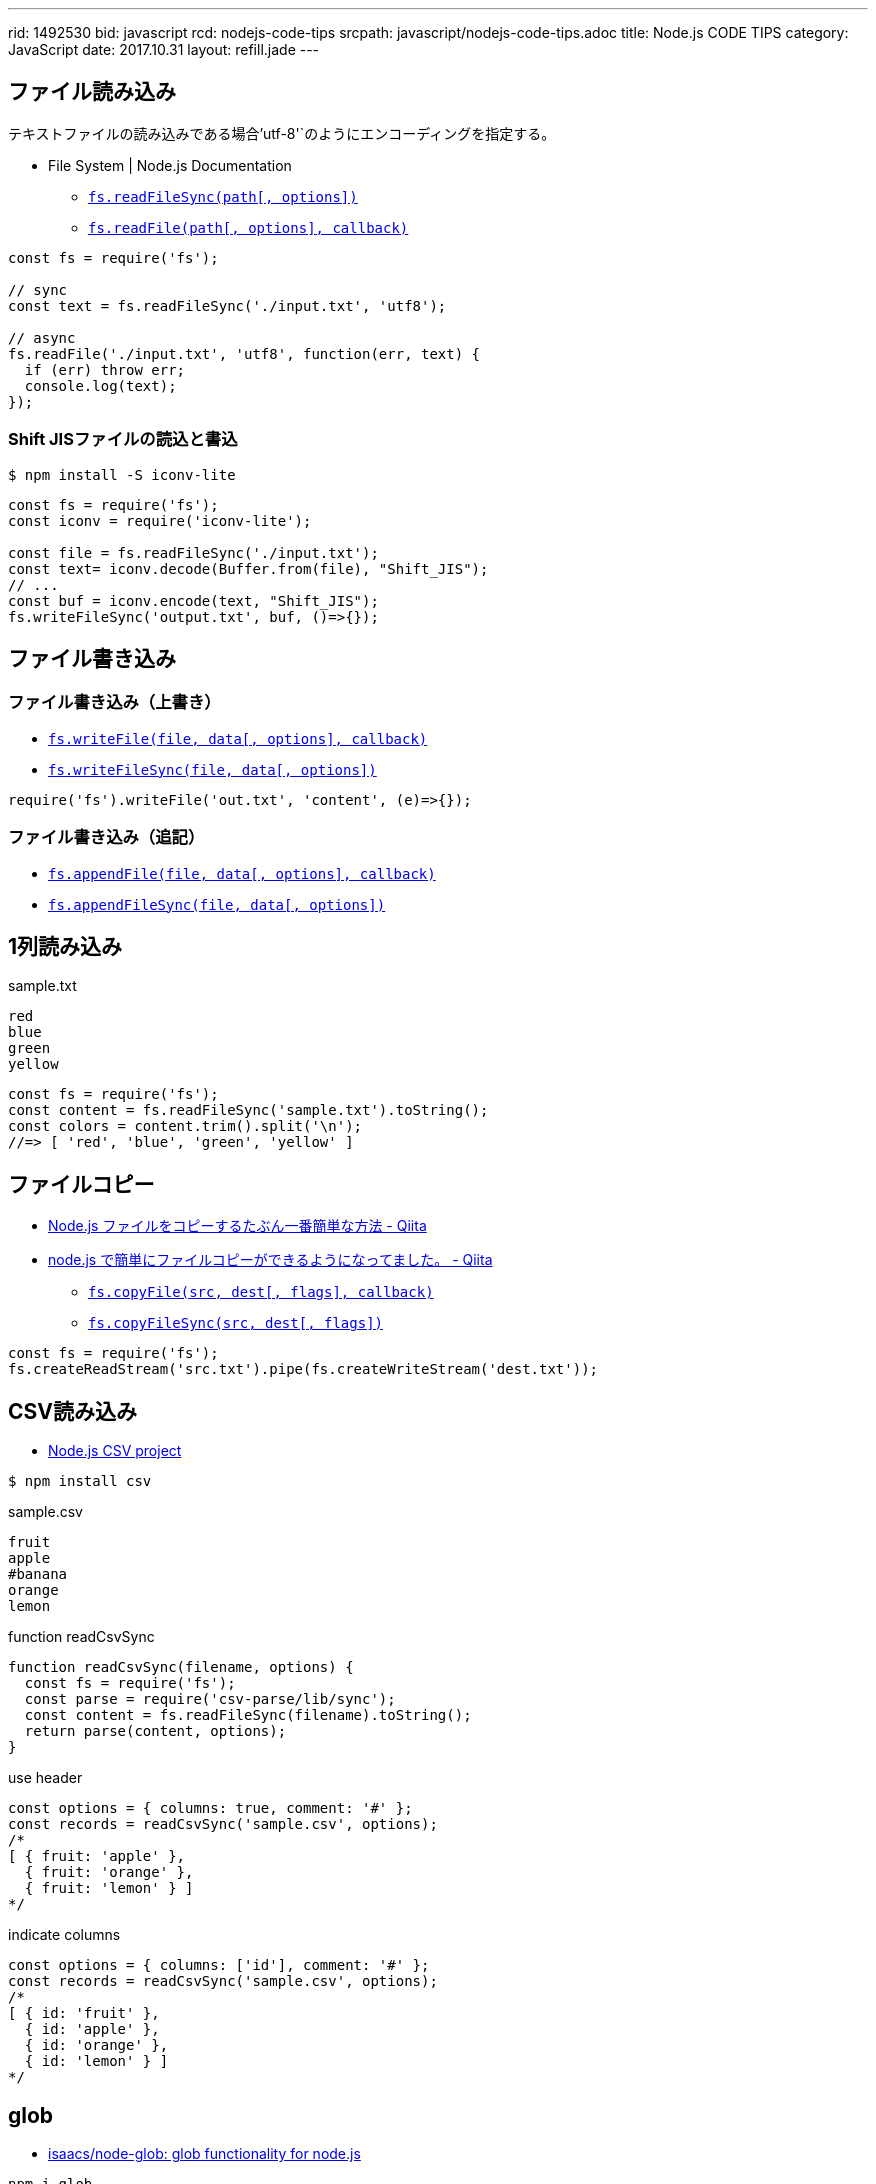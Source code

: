 ---
rid: 1492530
bid: javascript
rcd: nodejs-code-tips
srcpath: javascript/nodejs-code-tips.adoc
title: Node.js CODE TIPS
category: JavaScript
date: 2017.10.31
layout: refill.jade
---

== ファイル読み込み

テキストファイルの読み込みである場合`'utf-8'`のようにエンコーディングを指定する。

- File System | Node.js Documentation
  * `link:https://nodejs.org/api/fs.html#fs_fs_readfilesync_path_options[fs.readFileSync(path[, options\])]`
  * `link:https://nodejs.org/api/fs.html#fs_fs_readfile_path_options_callback[fs.readFile(path[, options\], callback)]`

[source,javascript]
----
const fs = require('fs');

// sync
const text = fs.readFileSync('./input.txt', 'utf8');

// async
fs.readFile('./input.txt', 'utf8', function(err, text) {
  if (err) throw err;
  console.log(text);
});
----

=== Shift JISファイルの読込と書込

```bash
$ npm install -S iconv-lite
```

[source,javascript]
----
const fs = require('fs');
const iconv = require('iconv-lite');

const file = fs.readFileSync('./input.txt');
const text= iconv.decode(Buffer.from(file), "Shift_JIS");
// ...
const buf = iconv.encode(text, "Shift_JIS");
fs.writeFileSync('output.txt', buf, ()=>{});
----


== ファイル書き込み

=== ファイル書き込み（上書き）

- `link:https://nodejs.org/api/fs.html#fs_fs_writefile_file_data_options_callback[fs.writeFile(file, data[, options\], callback)]`
- `link:https://nodejs.org/api/fs.html#fs_fs_writefilesync_file_data_options[fs.writeFileSync(file, data[, options\])]`

[source,javascript]
----
require('fs').writeFile('out.txt', 'content', (e)=>{});
----

=== ファイル書き込み（追記）

- `link:https://nodejs.org/api/fs.html#fs_fs_appendfile_file_data_options_callback[fs.appendFile(file, data[, options\], callback)]`
- `link:https://nodejs.org/api/fs.html#fs_fs_appendfilesync_file_data_options[fs.appendFileSync(file, data[, options\])]`


== 1列読み込み

.sample.txt
[source]
----
red
blue
green
yellow
----

[source,javascript]
----
const fs = require('fs');
const content = fs.readFileSync('sample.txt').toString();
const colors = content.trim().split('\n');
//=> [ 'red', 'blue', 'green', 'yellow' ]
----


== ファイルコピー

- link:https://qiita.com/PianoScoreJP/items/ec3d1b64d5e3a3bfa3b4[Node.js ファイルをコピーするたぶん一番簡単な方法 - Qiita]
- link:https://qiita.com/tadnakam/items/6b6e0da5bb05c86bd573[node.js で簡単にファイルコピーができるようになってました。 - Qiita]
  * `link:https://nodejs.org/api/fs.html#fs_fs_copyfile_src_dest_flags_callback[fs.copyFile(src, dest[, flags\], callback)]`
  * `link:https://nodejs.org/api/fs.html#fs_fs_copyfile_src_dest_flags_callback[fs.copyFileSync(src, dest[, flags\])]`
```js
const fs = require('fs');
fs.createReadStream('src.txt').pipe(fs.createWriteStream('dest.txt'));
```


== CSV読み込み

- link:http://csv.adaltas.com/[Node.js CSV project]

```bash
$ npm install csv
```

.sample.csv
[source]
----
fruit
apple
#banana
orange
lemon
----

.function readCsvSync
[source,javascript]
----
function readCsvSync(filename, options) {
  const fs = require('fs');
  const parse = require('csv-parse/lib/sync');
  const content = fs.readFileSync(filename).toString();
  return parse(content, options);
}
----

.use header
[source,javascript]
----
const options = { columns: true, comment: '#' };
const records = readCsvSync('sample.csv', options);
/*
[ { fruit: 'apple' },
  { fruit: 'orange' },
  { fruit: 'lemon' } ]
*/
----

.indicate columns
[source,javascript]
----
const options = { columns: ['id'], comment: '#' };
const records = readCsvSync('sample.csv', options);
/*
[ { id: 'fruit' },
  { id: 'apple' },
  { id: 'orange' },
  { id: 'lemon' } ]
*/
----


== glob

- link:https://github.com/isaacs/node-glob[isaacs/node-glob: glob functionality for node.js]

```bash
npm i glob
```

```js
const glob = require('glob');

glob.sync("**/*.js", options, function(er, files) {
  // files is an array of filenames.
});
```


== URL Path Join

`url.resolve(from, to)` を使用する。
よくある join による連結ではなく、現在地と行き先を渡す。
from で指定された URL を現在地として to という行き先を命令された場合に
結局どこに行くのかを解明した結果を返す。
from は `http://` で開始する必要はない。
逆に to が `http://` から始まる URL でもよい。
それは外部サイトに移動する時と同じ挙動と言える。

- link:https://nodejs.org/api/url.html#url_url_resolve_from_to[url.resolve(from, to) - URL | Node.js Documentation]
- link:https://stackoverflow.com/questions/16301503/can-i-use-requirepath-join-to-safely-concatenate-urls[node.js - Can I use require("path").join to safely concatenate urls? - Stack Overflow]

```js
url.resolve('/japan/tokyo/shibuya', 'ebisu')
//=> '/japan/tokyo/ebisu'
url.resolve('http://world.com', 'japan')
//=> 'http://world.com/japan'
url.resolve('http://world.com/japan/tokyo/', '../osaka/')
//=> 'http://world.com/japan/osaka/'
url.resolve('http://world.com/japan/tokyo/', '/america/new-york')
//=> 'http://world.com/america/new-york'
url.resolve('http://world.com', 'https://google.com')
//=> 'https://google.com/'
```


== tktk

- link:https://www.npmjs.com/package/tktk[tktk]
